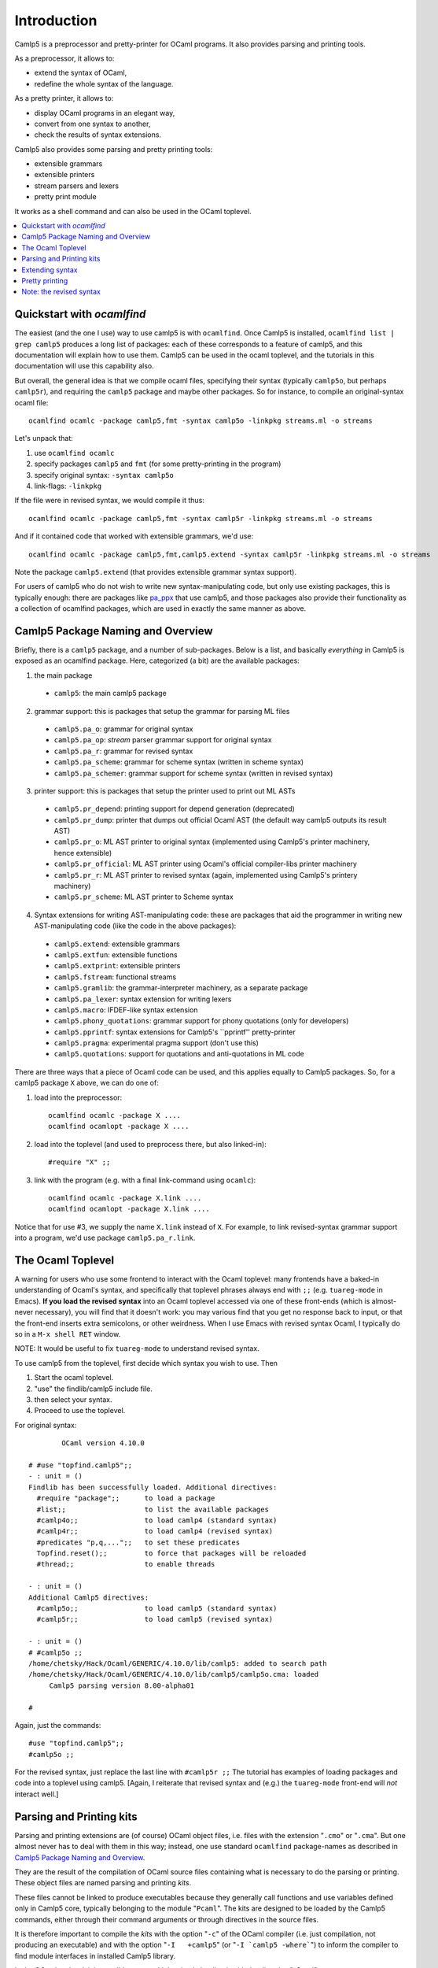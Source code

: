 ============
Introduction
============

Camlp5 is a preprocessor and pretty-printer for OCaml programs. It
also provides parsing and printing tools.

As a preprocessor, it allows to:

-  extend the syntax of OCaml,
-  redefine the whole syntax of the language.

As a pretty printer, it allows to:

-  display OCaml programs in an elegant way,
-  convert from one syntax to another,
-  check the results of syntax extensions.

Camlp5 also provides some parsing and pretty printing tools:

-  extensible grammars
-  extensible printers
-  stream parsers and lexers
-  pretty print module

It works as a shell command and can also be used in the OCaml
toplevel.


.. contents::
  :local:

Quickstart with `ocamlfind`
===========================

The easiest (and the one I use) way to use camlp5 is with ``ocamlfind``.
Once Camlp5 is installed, ``ocamlfind list | grep camlp5`` produces a
long list of packages: each of these corresponds to a feature of
camlp5, and this documentation will explain how to use them.  Camlp5
can be used in the ocaml toplevel, and the tutorials in this
documentation will use this capability also.

But overall, the general idea is that we compile ocaml files,
specifying their syntax (typically ``camlp5o``, but perhaps ``camlp5r``),
and requiring the ``camlp5`` package and maybe other packages.  So for
instance, to compile an original-syntax ocaml file::

  ocamlfind ocamlc -package camlp5,fmt -syntax camlp5o -linkpkg streams.ml -o streams

Let's unpack that:

1. use ``ocamlfind ocamlc``

2. specify packages ``camlp5`` and ``fmt`` (for some pretty-printing in the program)

3. specify original syntax: ``-syntax camlp5o``

4. link-flags: ``-linkpkg``

If the file were in revised syntax, we would compile it thus::

  ocamlfind ocamlc -package camlp5,fmt -syntax camlp5r -linkpkg streams.ml -o streams

And if it contained code that worked with extensible grammars, we'd use::

  ocamlfind ocamlc -package camlp5,fmt,camlp5.extend -syntax camlp5r -linkpkg streams.ml -o streams

Note the package ``camlp5.extend`` (that provides extensible grammar syntax support).

For users of camlp5 who do not wish to write new syntax-manipulating
code, but only use existing packages, this is typically enough: there
are packages like `pa_ppx <https://github.com/chetmurthy/pa_ppx>`_
that use camlp5, and those packages also provide their functionality
as a collection of ocamlfind packages, which are used in exactly the
same manner as above.

Camlp5 Package Naming and Overview
==================================

Briefly, there is a ``camlp5`` package, and a number of sub-packages.
Below is a list, and basically *everything* in Camlp5 is exposed as an
ocamlfind package.  Here, categorized (a bit) are the available
packages:

1. the main package

 - ``camlp5``: the main camlp5 package

2. grammar support: this is packages that setup the grammar for parsing ML files

 - ``camlp5.pa_o``: grammar for original syntax
 - ``camlp5.pa_op``: *stream* parser grammar support for original syntax
 - ``camlp5.pa_r``: grammar for revised syntax
 - ``camlp5.pa_scheme``: grammar for scheme syntax (written in scheme syntax)
 - ``camlp5.pa_schemer``: grammar support for scheme syntax (written in revised syntax)

3. printer support: this is packages that setup the printer used to print out ML ASTs

 - ``camlp5.pr_depend``: printing support for depend generation (deprecated)
 - ``camlp5.pr_dump``: printer that dumps out official Ocaml AST (the default way camlp5 outputs its result AST)
 - ``camlp5.pr_o``: ML AST printer to original syntax (implemented using Camlp5's printer machinery, hence extensible)
 - ``camlp5.pr_official``: ML AST printer using Ocaml's official compiler-libs printer machinery
 - ``camlp5.pr_r``: ML AST printer to revised syntax (again, implemented using Camlp5's printery machinery)
 - ``camlp5.pr_scheme``: ML AST printer to Scheme syntax

4. Syntax extensions for writing AST-manipulating code: these are
   packages that aid the programmer in writing new AST-manipulating
   code (like the code in the above packages):

 - ``camlp5.extend``: extensible grammars
 - ``camlp5.extfun``: extensible functions
 - ``camlp5.extprint``: extensible printers
 - ``camlp5.fstream``: functional streams
 - ``camlp5.gramlib``: the grammar-interpreter machinery, as a separate package
 - ``camlp5.pa_lexer``: syntax extension for writing lexers
 - ``camlp5.macro``: IFDEF-like syntax extension
 - ``camlp5.phony_quotations``: grammar support for phony quotations (only for developers)
 - ``camlp5.pprintf``: syntax extensions for Camlp5's ``pprintf'' pretty-printer
 - ``camlp5.pragma``: experimental pragma support (don't use this)
 - ``camlp5.quotations``: support for quotations and anti-quotations in ML code

There are three ways that a piece of Ocaml code can be used, and this
applies equally to Camlp5 packages.  So, for a camlp5
package ``X`` above, we can do one of:

1. load into the preprocessor::

     ocamlfind ocamlc -package X ....
     ocamlfind ocamlopt -package X ....

2. load into the toplevel (and used to preprocess there, but also linked-in)::

     #require "X" ;;

3. link with the program (e.g. with a final link-command using ``ocamlc``)::

     ocamlfind ocamlc -package X.link ....
     ocamlfind ocamlopt -package X.link ....

Notice that for use #3, we supply the name ``X.link`` instead of
``X``.  For example, to link revised-syntax grammar support into a
program, we'd use package ``camlp5.pa_r.link``.

The Ocaml Toplevel
==================

A warning for users who use some frontend to interact with the Ocaml
toplevel: many frontends have a baked-in understanding of Ocaml's
syntax, and specifically that toplevel phrases always end with ``;;``
(e.g. ``tuareg-mode`` in Emacs).  **If you load the revised syntax**
into an Ocaml toplevel accessed via one of these front-ends (which is
almost-never necessary), you will find that it doesn't work: you may
various find that you get no response back to input, or that the
front-end inserts extra semicolons, or other weirdness.  When I use
Emacs with revised syntax Ocaml, I typically do so in a ``M-x shell
RET`` window.

NOTE: It would be useful to fix ``tuareg-mode`` to understand revised
syntax.

To use camlp5 from the toplevel, first decide which syntax you wish to use. Then

1. Start the ocaml toplevel.
2. "use" the findlib/camlp5 include file.
3. then select your syntax.
4. Proceed to use the toplevel.

For original syntax:

::

           OCaml version 4.10.0

   # #use "topfind.camlp5";;
   - : unit = ()
   Findlib has been successfully loaded. Additional directives:
     #require "package";;      to load a package
     #list;;                   to list the available packages
     #camlp4o;;                to load camlp4 (standard syntax)
     #camlp4r;;                to load camlp4 (revised syntax)
     #predicates "p,q,...";;   to set these predicates
     Topfind.reset();;         to force that packages will be reloaded
     #thread;;                 to enable threads

   - : unit = ()
   Additional Camlp5 directives:
     #camlp5o;;                to load camlp5 (standard syntax)
     #camlp5r;;                to load camlp5 (revised syntax)

   - : unit = ()
   # #camlp5o ;;
   /home/chetsky/Hack/Ocaml/GENERIC/4.10.0/lib/camlp5: added to search path
   /home/chetsky/Hack/Ocaml/GENERIC/4.10.0/lib/camlp5/camlp5o.cma: loaded
   	Camlp5 parsing version 8.00-alpha01

   # 

Again, just the commands:

::

   #use "topfind.camlp5";;
   #camlp5o ;;

For the revised syntax, just replace the last line with ``#camlp5r
;;`` The tutorial has examples of loading packages and code into a
toplevel using camlp5. [Again, I reiterate that revised syntax and
(e.g.) the ``tuareg-mode`` front-end will *not* interact well.]

Parsing and Printing kits
=========================

Parsing and printing extensions are (of course) OCaml object files,
i.e. files with the extension "``.cmo``" or "``.cma``".  But one
almost never has to deal with them in this way; instead, one use
standard ``ocamlfind`` package-names as described in
`Camlp5 Package Naming and Overview`_.

They are the result of the compilation of OCaml source files
containing what is necessary to do the parsing or printing. These
object files are named parsing and printing *kits*.

These files cannot be linked to produce executables because they
generally call functions and use variables defined only in Camlp5
core, typically belonging to the module "``Pcaml``". The kits are
designed to be loaded by the Camlp5 commands, either through their
command arguments or through directives in the source files.

It is therefore important to compile the *kits* with the option
"``-c``" of the OCaml compiler (i.e. just compilation, not producing
an executable) and with the option "``-I   +camlp5``" (or
":literal:`-I `camlp5 -where\``") to inform the compiler to find
module interfaces in installed Camlp5 library.

In the OCaml toplevel, it is possible to use a kit by simply loading
it with the directive "``#load``".

Extending syntax
================

A syntax extension is a Camlp5 parsing kit. There are two ways to use
a syntax extension:

-  Either by giving this object file as parameter to the Camlp5
  command. For example:

  ::

        ocamlc -pp "camlp5o ./myext.cmo" foo.ml

-  Or by adding the directive "``#load``" in the source file:

  ::

        #load "./myext.cmo";;

  and then compile it simply like this:

  ::

        ocamlc -pp camlp5o foo.ml

Several syntax extensions can be used for a single file. The way to
create one's own syntax extensions is explained in this document.

Pretty printing
===============

As for syntax extensions, the pretty printing is defined or extended
through Camlp5 printing kits. Some pretty printing kits are provided
by Camlp5, the main ones being:

-  ``pr_o.cmo``: to pretty print in normal syntax,
-  ``pr_r.cmo``: to pretty print in revised syntax.

Examples: if we have a file, ``foo.ml``, written in normal syntax and
and another one, ``bar.ml``, written in revised syntax, here are the
commands to pretty print them in their own syntax:

::

    camlp5o pr_o.cmo foo.ml
    camlp5r pr_r.cmo bar.ml

And how to convert them into the other syntax:

::

    camlp5o pr_r.cmo foo.ml
    camlp5r pr_o.cmo foo.ml

The way to create one's own pretty printing extensions is explained
in this document.

Note: the revised syntax
========================

The *revised syntax* is a specific syntax whose aim is to resolve
some problems and inconsistencies of the normal OCaml syntax. A
chapter will explain the differences between the normal and the
revised syntax.

All examples of this documentation are written in that revised
syntax. Even if you don't know it, it is not difficult to understand.
The same examples can be written in normal syntax. In case of
problems, refer to the chapter describing it.

.. container:: trailer
